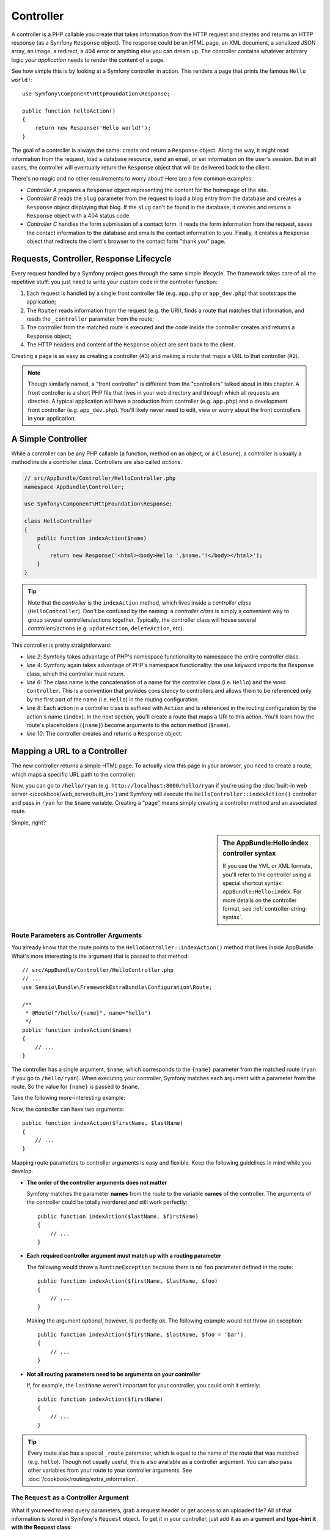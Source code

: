.. index::
   single: Controller

Controller
==========

A controller is a PHP callable you create that takes information from the
HTTP request and creates and returns an HTTP response (as a Symfony
``Response`` object). The response could be an HTML page, an XML document,
a serialized JSON array, an image, a redirect, a 404 error or anything else
you can dream up. The controller contains whatever arbitrary logic *your
application* needs to render the content of a page.

See how simple this is by looking at a Symfony controller in action.
This renders a page that prints the famous ``Hello world!``::

    use Symfony\Component\HttpFoundation\Response;

    public function helloAction()
    {
        return new Response('Hello world!');
    }

The goal of a controller is always the same: create and return a ``Response``
object. Along the way, it might read information from the request, load a
database resource, send an email, or set information on the user's session.
But in all cases, the controller will eventually return the ``Response`` object
that will be delivered back to the client.

There's no magic and no other requirements to worry about! Here are a few
common examples:

* *Controller A* prepares a ``Response`` object representing the content
  for the homepage of the site.

* *Controller B* reads the ``slug`` parameter from the request to load a
  blog entry from the database and creates a ``Response`` object displaying
  that blog. If the ``slug`` can't be found in the database, it creates and
  returns a ``Response`` object with a 404 status code.

* *Controller C* handles the form submission of a contact form. It reads
  the form information from the request, saves the contact information to
  the database and emails the contact information to you. Finally, it creates
  a ``Response`` object that redirects the client's browser to the contact
  form "thank you" page.

.. index::
   single: Controller; Request-controller-response lifecycle

Requests, Controller, Response Lifecycle
----------------------------------------

Every request handled by a Symfony project goes through the same simple lifecycle.
The framework takes care of all the repetitive stuff: you just need to write
your custom code in the controller function:

#. Each request is handled by a single front controller file (e.g. ``app.php``
   or ``app_dev.php``) that bootstraps the application;

#. The ``Router`` reads information from the request (e.g. the URI), finds
   a route that matches that information, and reads the ``_controller`` parameter
   from the route;

#. The controller from the matched route is executed and the code inside the
   controller creates and returns a ``Response`` object;

#. The HTTP headers and content of the ``Response`` object are sent back to
   the client.

Creating a page is as easy as creating a controller (#3) and making a route that
maps a URL to that controller (#2).

.. note::

    Though similarly named, a "front controller" is different from the
    "controllers" talked about in this chapter. A front controller
    is a short PHP file that lives in your web directory and through which
    all requests are directed. A typical application will have a production
    front controller (e.g. ``app.php``) and a development front controller
    (e.g. ``app_dev.php``). You'll likely never need to edit, view or worry
    about the front controllers in your application.

.. index::
   single: Controller; Simple example

A Simple Controller
-------------------

While a controller can be any PHP callable (a function, method on an object,
or a ``Closure``), a controller is usually a method inside a controller class.
Controllers are also called *actions*.

.. code-block:: php

    // src/AppBundle/Controller/HelloController.php
    namespace AppBundle\Controller;

    use Symfony\Component\HttpFoundation\Response;

    class HelloController
    {
        public function indexAction($name)
        {
            return new Response('<html><body>Hello '.$name.'!</body></html>');
        }
    }

.. tip::

    Note that the *controller* is the ``indexAction`` method, which lives
    inside a *controller class* (``HelloController``). Don't be confused
    by the naming: a *controller class* is simply a convenient way to group
    several controllers/actions together. Typically, the controller class
    will house several controllers/actions (e.g. ``updateAction``, ``deleteAction``,
    etc).

This controller is pretty straightforward:

* *line 2*: Symfony takes advantage of PHP's namespace functionality to
  namespace the entire controller class.

* *line 4*: Symfony again takes advantage of PHP's namespace functionality: the ``use`` keyword imports the
  ``Response`` class, which the controller must return.

* *line 6*: The class name is the concatenation of a name for the controller
  class (i.e. ``Hello``) and the word ``Controller``. This is a convention
  that provides consistency to controllers and allows them to be referenced
  only by the first part of the name (i.e. ``Hello``) in the routing configuration.

* *line 8*: Each action in a controller class is suffixed with ``Action``
  and is referenced in the routing configuration by the action's name (``index``).
  In the next section, you'll create a route that maps a URI to this action.
  You'll learn how the route's placeholders (``{name}``) become arguments
  to the action method (``$name``).

* *line 10*: The controller creates and returns a ``Response`` object.

.. index::
   single: Controller; Routes and controllers

Mapping a URL to a Controller
-----------------------------

The new controller returns a simple HTML page. To actually view this page
in your browser, you need to create a route, which maps a specific URL path
to the controller:

.. configuration-block::

    .. code-block:: php-annotations

        // src/AppBundle/Controller/HelloController.php
        namespace AppBundle\Controller;

        use Symfony\Component\HttpFoundation\Response;
        use Sensio\Bundle\FrameworkExtraBundle\Configuration\Route;

        class HelloController
        {
            /**
             * @Route("/hello/{name}", name="hello")
             */
            public function indexAction($name)
            {
                return new Response('<html><body>Hello '.$name.'!</body></html>');
            }
        }

    .. code-block:: yaml

        # app/config/routing.yml
        hello:
            path:      /hello/{name}
            # uses a special syntax to point to the controller - see note below
            defaults:  { _controller: AppBundle:Hello:index }

    .. code-block:: xml

        <!-- app/config/routing.xml -->
        <?xml version="1.0" encoding="UTF-8" ?>
        <routes xmlns="http://symfony.com/schema/routing"
            xmlns:xsi="http://www.w3.org/2001/XMLSchema-instance"
            xsi:schemaLocation="http://symfony.com/schema/routing
                http://symfony.com/schema/routing/routing-1.0.xsd">

            <route id="hello" path="/hello/{name}">
                <!-- uses a special syntax to point to the controller - see note below -->
                <default key="_controller">AppBundle:Hello:index</default>
            </route>
        </routes>

    .. code-block:: php

        // app/config/routing.php
        use Symfony\Component\Routing\Route;
        use Symfony\Component\Routing\RouteCollection;

        $collection = new RouteCollection();
        $collection->add('hello', new Route('/hello/{name}', array(
            // uses a special syntax to point to the controller - see note below
            '_controller' => 'AppBundle:Hello:index',
        )));

        return $collection;

Now, you can go to ``/hello/ryan`` (e.g. ``http://localhost:8000/hello/ryan``
if you're using the :doc:`built-in web server </cookbook/web_server/built_in>`)
and Symfony will execute the ``HelloController::indexAction()`` controller
and pass in ``ryan`` for the ``$name`` variable. Creating a "page" means
simply creating a controller method and an associated route.

Simple, right?

.. sidebar:: The AppBundle:Hello:index controller syntax

    If you use the YML or XML formats, you'll refer to the controller using
    a special shortcut syntax: ``AppBundle:Hello:index``. For more details
    on the controller format, see :ref:`controller-string-syntax`.

.. seealso::

    You can learn much more about the routing system in the
    :doc:`Routing chapter </book/routing>`.

.. index::
   single: Controller; Controller arguments

.. _route-parameters-controller-arguments:

Route Parameters as Controller Arguments
~~~~~~~~~~~~~~~~~~~~~~~~~~~~~~~~~~~~~~~~

You already know that the route points to the
``HelloController::indexAction()`` method that lives inside AppBundle. What's
more interesting is the argument that is passed to that method::

    // src/AppBundle/Controller/HelloController.php
    // ...
    use Sensio\Bundle\FrameworkExtraBundle\Configuration\Route;

    /**
     * @Route("/hello/{name}", name="hello")
     */
    public function indexAction($name)
    {
        // ...
    }

The controller has a single argument, ``$name``, which corresponds to the
``{name}`` parameter from the matched route (``ryan`` if you go to ``/hello/ryan``).
When executing your controller, Symfony matches each argument with a parameter
from the route. So the value for ``{name}`` is passed to ``$name``.

Take the following more-interesting example:

.. configuration-block::

    .. code-block:: php-annotations

        // src/AppBundle/Controller/HelloController.php
        // ...

        use Sensio\Bundle\FrameworkExtraBundle\Configuration\Route;

        class HelloController
        {
            /**
             * @Route("/hello/{firstName}/{lastName}", name="hello")
             */
            public function indexAction($firstName, $lastName)
            {
                // ...
            }
        }

    .. code-block:: yaml

        # app/config/routing.yml
        hello:
            path:      /hello/{firstName}/{lastName}
            defaults:  { _controller: AppBundle:Hello:index }

    .. code-block:: xml

        <!-- app/config/routing.xml -->
        <?xml version="1.0" encoding="UTF-8" ?>
        <routes xmlns="http://symfony.com/schema/routing"
            xmlns:xsi="http://www.w3.org/2001/XMLSchema-instance"
            xsi:schemaLocation="http://symfony.com/schema/routing
                http://symfony.com/schema/routing/routing-1.0.xsd">

            <route id="hello" path="/hello/{firstName}/{lastName}">
                <default key="_controller">AppBundle:Hello:index</default>
            </route>
        </routes>

    .. code-block:: php

        // app/config/routing.php
        use Symfony\Component\Routing\Route;
        use Symfony\Component\Routing\RouteCollection;

        $collection = new RouteCollection();
        $collection->add('hello', new Route('/hello/{firstName}/{lastName}', array(
            '_controller' => 'AppBundle:Hello:index',
        )));

        return $collection;

Now, the controller can have two arguments::

    public function indexAction($firstName, $lastName)
    {
        // ...
    }

Mapping route parameters to controller arguments is easy and flexible. Keep
the following guidelines in mind while you develop.

* **The order of the controller arguments does not matter**

  Symfony matches the parameter **names** from the route to the variable
  **names** of the controller. The arguments of the controller could be totally
  reordered and still work perfectly::

      public function indexAction($lastName, $firstName)
      {
          // ...
      }

* **Each required controller argument must match up with a routing parameter**

  The following would throw a ``RuntimeException`` because there is no ``foo``
  parameter defined in the route::

      public function indexAction($firstName, $lastName, $foo)
      {
          // ...
      }

  Making the argument optional, however, is perfectly ok. The following
  example would not throw an exception::

      public function indexAction($firstName, $lastName, $foo = 'bar')
      {
          // ...
      }

* **Not all routing parameters need to be arguments on your controller**

  If, for example, the ``lastName`` weren't important for your controller,
  you could omit it entirely::

      public function indexAction($firstName)
      {
          // ...
      }

.. tip::

    Every route also has a special ``_route`` parameter, which is equal to
    the name of the route that was matched (e.g. ``hello``). Though not usually
    useful, this is also available as a controller argument. You can also
    pass other variables from your route to your controller arguments. See
    :doc:`/cookbook/routing/extra_information`.

.. _book-controller-request-argument:

The ``Request`` as a Controller Argument
~~~~~~~~~~~~~~~~~~~~~~~~~~~~~~~~~~~~~~~~

What if you need to read query parameters, grab a request header or get access
to an uploaded file? All of that information is stored in Symfony's ``Request``
object. To get it in your controller, just add it as an argument and
**type-hint it with the Request class**::

    use Symfony\Component\HttpFoundation\Request;

    public function indexAction($firstName, $lastName, Request $request)
    {
        $page = $request->query->get('page', 1);

        // ...
    }

.. seealso::

    Want to know more about getting information from the request? See
    :ref:`Access Request Information <component-http-foundation-request>`.

.. index::
   single: Controller; Base controller class

The Base Controller Class
-------------------------

For convenience, Symfony comes with an optional base ``Controller`` class.
If you extend it, you'll get access to a number of helper methods and all
of your service objects via the container (see :ref:`controller-accessing-services`).

Add the ``use`` statement atop the ``Controller`` class and then modify the
``HelloController`` to extend it::

    // src/AppBundle/Controller/HelloController.php
    namespace AppBundle\Controller;

    use Symfony\Bundle\FrameworkBundle\Controller\Controller;

    class HelloController extends Controller
    {
        // ...
    }

This doesn't actually change anything about how your controller works: it
just gives you access to helper methods that the base controller class makes
available. These are just shortcuts to using core Symfony functionality that's
available to you with or without the use of the base ``Controller`` class.
A great way to see the core functionality in action is to look in the
`Controller class`_.

.. seealso::

    If you're curious about how a controller would work that did *not* extend
    this base class, check out :doc:`Controllers as Services </cookbook/controller/service>`.
    This is optional, but can give you more control over the exact objects/dependencies
    that are injected into your controller.

.. index::
   single: Controller; Redirecting

Redirecting
~~~~~~~~~~~

If you want to redirect the user to another page, use the ``redirectToRoute()`` method::

    public function indexAction()
    {
        return $this->redirectToRoute('homepage');

        // redirectToRoute is equivalent to using redirect() and generateUrl() together:
        // return $this->redirect($this->generateUrl('homepage'), 301);
    }

Or, if you want to redirect externally, just use ``redirect()`` and pass it the URL::

    public function indexAction()
    {
        return $this->redirect('http://symfony.com/doc');
    }

By default, the ``redirectToRoute()`` method performs a 302 (temporary) redirect. To
perform a 301 (permanent) redirect, modify the third argument::

    public function indexAction()
    {
        return $this->redirectToRoute('homepage', array(), 301);
    }

.. tip::

    The ``redirectToRoute()`` method is simply a shortcut that creates a
    ``Response`` object that specializes in redirecting the user. It's
    equivalent to::

        use Symfony\Component\HttpFoundation\RedirectResponse;

        public function indexAction()
        {
            return new RedirectResponse($this->generateUrl('homepage'));
        }

.. index::
   single: Controller; Rendering templates

.. _controller-rendering-templates:

Rendering Templates
~~~~~~~~~~~~~~~~~~~

If you're serving HTML, you'll want to render a template. The ``render()``
method renders a template **and** puts that content into a ``Response``
object for you::

    // renders app/Resources/views/hello/index.html.twig
    return $this->render('hello/index.html.twig', array('name' => $name));

You can also put templates in deeper sub-directories. Just try to avoid creating
unnecessarily deep structures::

    // renders app/Resources/views/hello/greetings/index.html.twig
    return $this->render('hello/greetings/index.html.twig', array(
        'name' => $name
    ));

The Symfony templating engine is explained in great detail in the
:doc:`Templating </book/templating>` chapter.

.. sidebar:: Referencing Templates that Live inside the Bundle

    You can also put templates in the ``Resources/views`` directory of a
    bundle and reference them with a
    ``BundleName:DirectoryName:FileName`` syntax. For example,
    ``AppBundle:Hello:index.html.twig`` would refer to the template located in
    ``src/AppBundle/Resources/views/Hello/index.html.twig``. See :ref:`template-referencing-in-bundle`.

.. index::
   single: Controller; Accessing services

.. _controller-accessing-services:

Accessing other Services
~~~~~~~~~~~~~~~~~~~~~~~~

Symfony comes packed with a lot of useful objects, called services. These
are used for rendering templates, sending emails, querying the database and
any other "work" you can think of. When you install a new bundle, it probably
brings in even *more* services.

When extending the base controller class, you can access any Symfony service
via the ``get()`` method. Here are several common services you might need::

    $templating = $this->get('templating');

    $router = $this->get('router');

    $mailer = $this->get('mailer');

What other services exist? To list all services, use the ``debug:container``
console command:

.. code-block:: bash

    $ php bin/console debug:container

For more information, see the :doc:`/book/service_container` chapter.

.. index::
   single: Controller; Managing errors
   single: Controller; 404 pages

Managing Errors and 404 Pages
-----------------------------

When things are not found, you should play well with the HTTP protocol and
return a 404 response. To do this, you'll throw a special type of exception.
If you're extending the base controller class, do the following::

    public function indexAction()
    {
        // retrieve the object from database
        $product = ...;
        if (!$product) {
            throw $this->createNotFoundException('The product does not exist');
        }

        return $this->render(...);
    }

The ``createNotFoundException()`` method is just a shortcut to create a
special :class:`Symfony\\Component\\HttpKernel\\Exception\\NotFoundHttpException`
object, which ultimately triggers a 404 HTTP response inside Symfony.

Of course, you're free to throw any ``Exception`` class in your controller -
Symfony will automatically return a 500 HTTP response code.

.. code-block:: php

    throw new \Exception('Something went wrong!');

In every case, an error page is shown to the end user and a full debug
error page is shown to the developer (i.e. when you're using ``app_dev.php`` -
see :ref:`page-creation-environments`).

You'll want to customize the error page your user sees. To do that, see the
":doc:`/cookbook/controller/error_pages`" cookbook recipe.

.. index::
   single: Controller; The session
   single: Session

Managing the Session
--------------------

Symfony provides a nice session object that you can use to store information
about the user (be it a real person using a browser, a bot, or a web service)
between requests. By default, Symfony stores the attributes in a cookie
by using the native PHP sessions.

Storing and retrieving information from the session can be easily achieved
from any controller::

    use Symfony\Component\HttpFoundation\Request;

    public function indexAction(Request $request)
    {
        $session = $request->getSession();

        // store an attribute for reuse during a later user request
        $session->set('foo', 'bar');

        // get the attribute set by another controller in another request
        $foobar = $session->get('foobar');

        // use a default value if the attribute doesn't exist
        $filters = $session->get('filters', array());
    }

These attributes will remain on the user for the remainder of that user's
session.

.. index::
   single: Session; Flash messages

Flash Messages
~~~~~~~~~~~~~~

You can also store special messages, called "flash" messages, on the user's
session. By design, flash messages are meant to be used exactly once: they vanish
from the session automatically as soon as you retrieve them. This feature makes
"flash" messages particularly great for storing user notifications.

For example, imagine you're processing a form submission::

    use Symfony\Component\HttpFoundation\Request;

    public function updateAction(Request $request)
    {
        $form = $this->createForm(...);

        $form->handleRequest($request);

        if ($form->isValid()) {
            // do some sort of processing

            $this->addFlash(
                'notice',
                'Your changes were saved!'
            );

            // $this->addFlash is equivalent to $this->get('session')->getFlashBag()->add

            return $this->redirectToRoute(...);
        }

        return $this->render(...);
    }

After processing the request, the controller sets a flash message in the session
and then redirects. The message key (``notice`` in this example) can be anything:
you'll use this key to retrieve the message.

In the template of the next page (or even better, in your base layout template),
read any flash messages from the session:

.. configuration-block::

    .. code-block:: html+twig

        {% for flash_message in app.session.flashbag.get('notice') %}
            <div class="flash-notice">
                {{ flash_message }}
            </div>
        {% endfor %}

    .. code-block:: html+php

        <?php foreach ($view['session']->getFlash('notice') as $message): ?>
            <div class="flash-notice">
                <?php echo "<div class='flash-error'>$message</div>" ?>
            </div>
        <?php endforeach ?>

.. note::

    It's common to use ``notice``, ``warning`` and ``error`` as the keys of the
    different types of flash messages, but you can use any key that fits your
    needs.

.. tip::

    You can use the
    :method:`Symfony\\Component\\HttpFoundation\\Session\\Flash\\FlashBagInterface::peek`
    method instead to retrieve the message while keeping it in the bag.

.. index::
   single: Controller; Response object

The Response Object
-------------------

The only requirement for a controller is to return a ``Response`` object. The
:class:`Symfony\\Component\\HttpFoundation\\Response` class is an abstraction
around the HTTP response: the text-based message filled with headers and
content that's sent back to the client::

    use Symfony\Component\HttpFoundation\Response;

    // create a simple Response with a 200 status code (the default)
    $response = new Response('Hello '.$name, Response::HTTP_OK);

    // create a JSON-response with a 200 status code
    $response = new Response(json_encode(array('name' => $name)));
    $response->headers->set('Content-Type', 'application/json');

The ``headers`` property is a :class:`Symfony\\Component\\HttpFoundation\\HeaderBag`
object and has some nice methods for getting and setting the headers. The
header names are normalized so that using ``Content-Type`` is equivalent to
``content-type`` or even ``content_type``.

There are also special classes to make certain kinds of responses easier:

* For JSON, there is :class:`Symfony\\Component\\HttpFoundation\\JsonResponse`.
  See :ref:`component-http-foundation-json-response`.

* For files, there is :class:`Symfony\\Component\\HttpFoundation\\BinaryFileResponse`.
  See :ref:`component-http-foundation-serving-files`.

* For streamed responses, there is :class:`Symfony\\Component\\HttpFoundation\\StreamedResponse`.
  See :ref:`streaming-response`.

.. seealso::

    Don't worry! There is a lot more information about the Response object
    in the component documentation. See :ref:`component-http-foundation-response`.

.. index::
   single: Controller; Request object

The Request Object
------------------

Besides the values of the routing placeholders, the controller also has access
to the ``Request`` object. The framework injects the ``Request`` object in the
controller if a variable is type-hinted with
:class:`Symfony\\Component\\HttpFoundation\\Request`::

    use Symfony\Component\HttpFoundation\Request;

    public function indexAction(Request $request)
    {
        $request->isXmlHttpRequest(); // is it an Ajax request?

        $request->getPreferredLanguage(array('en', 'fr'));

        $request->query->get('page'); // get a $_GET parameter

        $request->request->get('page'); // get a $_POST parameter
    }

Like the ``Response`` object, the request headers are stored in a ``HeaderBag``
object and are easily accessible.

.. seealso::

    Don't worry! There is a lot more information about the Request object
    in the component documentation. See :ref:`component-http-foundation-request`.

Creating Static Pages
---------------------

You can create a static page without even creating a controller (only a route
and template are needed).

See :doc:`/cookbook/templating/render_without_controller`.

.. index::
   single: Controller; Forwarding

Forwarding to Another Controller
--------------------------------

Though not very common, you can also forward to another controller internally
with the :method:`Symfony\\Bundle\\FrameworkBundle\\Controller\\Controller::forward`
method. Instead of redirecting the user's browser, it makes an internal sub-request,
and calls the controller. The ``forward()`` method returns the ``Response``
object that's returned from *that* controller::

    public function indexAction($name)
    {
        $response = $this->forward('AppBundle:Something:fancy', array(
            'name'  => $name,
            'color' => 'green',
        ));

        // ... further modify the response or return it directly

        return $response;
    }

Notice that the ``forward()`` method uses a special string representation
of the controller (see :ref:`controller-string-syntax`). In this case, the
target controller function will be ``SomethingController::fancyAction()``
inside the AppBundle. The array passed to the method becomes the arguments on
the resulting controller. This same idea is used when embedding controllers
into templates (see :ref:`templating-embedding-controller`). The target
controller method would look something like this::

    public function fancyAction($name, $color)
    {
        // ... create and return a Response object
    }

Just like when creating a controller for a route, the order of the arguments of
``fancyAction`` doesn't matter. Symfony matches the index key names (e.g.
``name``) with the method argument names (e.g. ``$name``). If you change the
order of the arguments, Symfony will still pass the correct value to each
variable.

.. _checking-the-validity-of-a-csrf-token:

Validating a CSRF Token
-----------------------

Sometimes, you want to use CSRF protection in an action where you don't want to
use the Symfony Form component. If, for example, you're doing a DELETE action,
you can use the :method:`Symfony\\Bundle\\FrameworkBundle\\Controller\\Controller::isCsrfTokenValid`
method to check the CSRF token::

    if ($this->isCsrfTokenValid('token_id', $submittedToken)) {
        // ... do something, like deleting an object
    }

    // isCsrfTokenValid() is equivalent to:
    // $this->get('security.csrf.token_manager')->isTokenValid()
    //     new \Symfony\Component\Security\Csrf\CsrfToken\CsrfToken('token_id', $token)
    // );

Final Thoughts
--------------

Whenever you create a page, you'll ultimately need to write some code that
contains the logic for that page. In Symfony, this is called a controller,
and it's a PHP function where you can do anything in order to return the
final ``Response`` object that will be returned to the user.

To make life easier, you can choose to extend a base ``Controller`` class,
which contains shortcut methods for many common controller tasks. For example,
since you don't want to put HTML code in your controller, you can use
the ``render()`` method to render and return the content from a template.

In other chapters, you'll see how the controller can be used to persist and
fetch objects from a database, process form submissions, handle caching and
more.

Learn more from the Cookbook
----------------------------

* :doc:`/cookbook/controller/error_pages`
* :doc:`/cookbook/controller/service`

.. _`Controller class`: https://github.com/symfony/symfony/blob/master/src/Symfony/Bundle/FrameworkBundle/Controller/Controller.php
